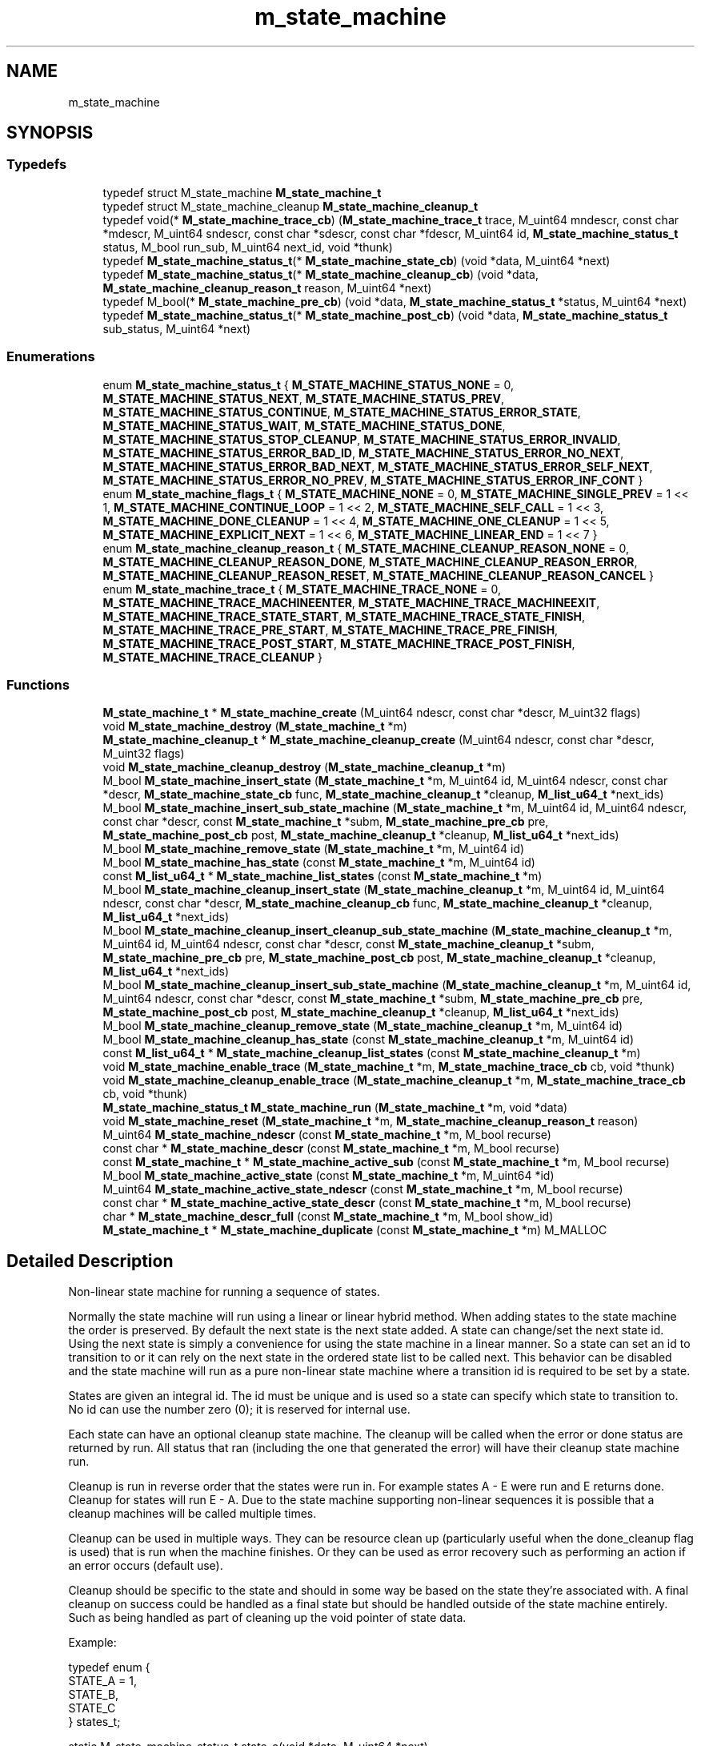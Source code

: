 .TH "m_state_machine" 3 "Tue Feb 20 2018" "Mstdlib-1.0.0" \" -*- nroff -*-
.ad l
.nh
.SH NAME
m_state_machine
.SH SYNOPSIS
.br
.PP
.SS "Typedefs"

.in +1c
.ti -1c
.RI "typedef struct M_state_machine \fBM_state_machine_t\fP"
.br
.ti -1c
.RI "typedef struct M_state_machine_cleanup \fBM_state_machine_cleanup_t\fP"
.br
.ti -1c
.RI "typedef void(* \fBM_state_machine_trace_cb\fP) (\fBM_state_machine_trace_t\fP trace, M_uint64 mndescr, const char *mdescr, M_uint64 sndescr, const char *sdescr, const char *fdescr, M_uint64 id, \fBM_state_machine_status_t\fP status, M_bool run_sub, M_uint64 next_id, void *thunk)"
.br
.ti -1c
.RI "typedef \fBM_state_machine_status_t\fP(* \fBM_state_machine_state_cb\fP) (void *data, M_uint64 *next)"
.br
.ti -1c
.RI "typedef \fBM_state_machine_status_t\fP(* \fBM_state_machine_cleanup_cb\fP) (void *data, \fBM_state_machine_cleanup_reason_t\fP reason, M_uint64 *next)"
.br
.ti -1c
.RI "typedef M_bool(* \fBM_state_machine_pre_cb\fP) (void *data, \fBM_state_machine_status_t\fP *status, M_uint64 *next)"
.br
.ti -1c
.RI "typedef \fBM_state_machine_status_t\fP(* \fBM_state_machine_post_cb\fP) (void *data, \fBM_state_machine_status_t\fP sub_status, M_uint64 *next)"
.br
.in -1c
.SS "Enumerations"

.in +1c
.ti -1c
.RI "enum \fBM_state_machine_status_t\fP { \fBM_STATE_MACHINE_STATUS_NONE\fP = 0, \fBM_STATE_MACHINE_STATUS_NEXT\fP, \fBM_STATE_MACHINE_STATUS_PREV\fP, \fBM_STATE_MACHINE_STATUS_CONTINUE\fP, \fBM_STATE_MACHINE_STATUS_ERROR_STATE\fP, \fBM_STATE_MACHINE_STATUS_WAIT\fP, \fBM_STATE_MACHINE_STATUS_DONE\fP, \fBM_STATE_MACHINE_STATUS_STOP_CLEANUP\fP, \fBM_STATE_MACHINE_STATUS_ERROR_INVALID\fP, \fBM_STATE_MACHINE_STATUS_ERROR_BAD_ID\fP, \fBM_STATE_MACHINE_STATUS_ERROR_NO_NEXT\fP, \fBM_STATE_MACHINE_STATUS_ERROR_BAD_NEXT\fP, \fBM_STATE_MACHINE_STATUS_ERROR_SELF_NEXT\fP, \fBM_STATE_MACHINE_STATUS_ERROR_NO_PREV\fP, \fBM_STATE_MACHINE_STATUS_ERROR_INF_CONT\fP }"
.br
.ti -1c
.RI "enum \fBM_state_machine_flags_t\fP { \fBM_STATE_MACHINE_NONE\fP = 0, \fBM_STATE_MACHINE_SINGLE_PREV\fP = 1 << 1, \fBM_STATE_MACHINE_CONTINUE_LOOP\fP = 1 << 2, \fBM_STATE_MACHINE_SELF_CALL\fP = 1 << 3, \fBM_STATE_MACHINE_DONE_CLEANUP\fP = 1 << 4, \fBM_STATE_MACHINE_ONE_CLEANUP\fP = 1 << 5, \fBM_STATE_MACHINE_EXPLICIT_NEXT\fP = 1 << 6, \fBM_STATE_MACHINE_LINEAR_END\fP = 1 << 7 }"
.br
.ti -1c
.RI "enum \fBM_state_machine_cleanup_reason_t\fP { \fBM_STATE_MACHINE_CLEANUP_REASON_NONE\fP = 0, \fBM_STATE_MACHINE_CLEANUP_REASON_DONE\fP, \fBM_STATE_MACHINE_CLEANUP_REASON_ERROR\fP, \fBM_STATE_MACHINE_CLEANUP_REASON_RESET\fP, \fBM_STATE_MACHINE_CLEANUP_REASON_CANCEL\fP }"
.br
.ti -1c
.RI "enum \fBM_state_machine_trace_t\fP { \fBM_STATE_MACHINE_TRACE_NONE\fP = 0, \fBM_STATE_MACHINE_TRACE_MACHINEENTER\fP, \fBM_STATE_MACHINE_TRACE_MACHINEEXIT\fP, \fBM_STATE_MACHINE_TRACE_STATE_START\fP, \fBM_STATE_MACHINE_TRACE_STATE_FINISH\fP, \fBM_STATE_MACHINE_TRACE_PRE_START\fP, \fBM_STATE_MACHINE_TRACE_PRE_FINISH\fP, \fBM_STATE_MACHINE_TRACE_POST_START\fP, \fBM_STATE_MACHINE_TRACE_POST_FINISH\fP, \fBM_STATE_MACHINE_TRACE_CLEANUP\fP }"
.br
.in -1c
.SS "Functions"

.in +1c
.ti -1c
.RI "\fBM_state_machine_t\fP * \fBM_state_machine_create\fP (M_uint64 ndescr, const char *descr, M_uint32 flags)"
.br
.ti -1c
.RI "void \fBM_state_machine_destroy\fP (\fBM_state_machine_t\fP *m)"
.br
.ti -1c
.RI "\fBM_state_machine_cleanup_t\fP * \fBM_state_machine_cleanup_create\fP (M_uint64 ndescr, const char *descr, M_uint32 flags)"
.br
.ti -1c
.RI "void \fBM_state_machine_cleanup_destroy\fP (\fBM_state_machine_cleanup_t\fP *m)"
.br
.ti -1c
.RI "M_bool \fBM_state_machine_insert_state\fP (\fBM_state_machine_t\fP *m, M_uint64 id, M_uint64 ndescr, const char *descr, \fBM_state_machine_state_cb\fP func, \fBM_state_machine_cleanup_t\fP *cleanup, \fBM_list_u64_t\fP *next_ids)"
.br
.ti -1c
.RI "M_bool \fBM_state_machine_insert_sub_state_machine\fP (\fBM_state_machine_t\fP *m, M_uint64 id, M_uint64 ndescr, const char *descr, const \fBM_state_machine_t\fP *subm, \fBM_state_machine_pre_cb\fP pre, \fBM_state_machine_post_cb\fP post, \fBM_state_machine_cleanup_t\fP *cleanup, \fBM_list_u64_t\fP *next_ids)"
.br
.ti -1c
.RI "M_bool \fBM_state_machine_remove_state\fP (\fBM_state_machine_t\fP *m, M_uint64 id)"
.br
.ti -1c
.RI "M_bool \fBM_state_machine_has_state\fP (const \fBM_state_machine_t\fP *m, M_uint64 id)"
.br
.ti -1c
.RI "const \fBM_list_u64_t\fP * \fBM_state_machine_list_states\fP (const \fBM_state_machine_t\fP *m)"
.br
.ti -1c
.RI "M_bool \fBM_state_machine_cleanup_insert_state\fP (\fBM_state_machine_cleanup_t\fP *m, M_uint64 id, M_uint64 ndescr, const char *descr, \fBM_state_machine_cleanup_cb\fP func, \fBM_state_machine_cleanup_t\fP *cleanup, \fBM_list_u64_t\fP *next_ids)"
.br
.ti -1c
.RI "M_bool \fBM_state_machine_cleanup_insert_cleanup_sub_state_machine\fP (\fBM_state_machine_cleanup_t\fP *m, M_uint64 id, M_uint64 ndescr, const char *descr, const \fBM_state_machine_cleanup_t\fP *subm, \fBM_state_machine_pre_cb\fP pre, \fBM_state_machine_post_cb\fP post, \fBM_state_machine_cleanup_t\fP *cleanup, \fBM_list_u64_t\fP *next_ids)"
.br
.ti -1c
.RI "M_bool \fBM_state_machine_cleanup_insert_sub_state_machine\fP (\fBM_state_machine_cleanup_t\fP *m, M_uint64 id, M_uint64 ndescr, const char *descr, const \fBM_state_machine_t\fP *subm, \fBM_state_machine_pre_cb\fP pre, \fBM_state_machine_post_cb\fP post, \fBM_state_machine_cleanup_t\fP *cleanup, \fBM_list_u64_t\fP *next_ids)"
.br
.ti -1c
.RI "M_bool \fBM_state_machine_cleanup_remove_state\fP (\fBM_state_machine_cleanup_t\fP *m, M_uint64 id)"
.br
.ti -1c
.RI "M_bool \fBM_state_machine_cleanup_has_state\fP (const \fBM_state_machine_cleanup_t\fP *m, M_uint64 id)"
.br
.ti -1c
.RI "const \fBM_list_u64_t\fP * \fBM_state_machine_cleanup_list_states\fP (const \fBM_state_machine_cleanup_t\fP *m)"
.br
.ti -1c
.RI "void \fBM_state_machine_enable_trace\fP (\fBM_state_machine_t\fP *m, \fBM_state_machine_trace_cb\fP cb, void *thunk)"
.br
.ti -1c
.RI "void \fBM_state_machine_cleanup_enable_trace\fP (\fBM_state_machine_cleanup_t\fP *m, \fBM_state_machine_trace_cb\fP cb, void *thunk)"
.br
.ti -1c
.RI "\fBM_state_machine_status_t\fP \fBM_state_machine_run\fP (\fBM_state_machine_t\fP *m, void *data)"
.br
.ti -1c
.RI "void \fBM_state_machine_reset\fP (\fBM_state_machine_t\fP *m, \fBM_state_machine_cleanup_reason_t\fP reason)"
.br
.ti -1c
.RI "M_uint64 \fBM_state_machine_ndescr\fP (const \fBM_state_machine_t\fP *m, M_bool recurse)"
.br
.ti -1c
.RI "const char * \fBM_state_machine_descr\fP (const \fBM_state_machine_t\fP *m, M_bool recurse)"
.br
.ti -1c
.RI "const \fBM_state_machine_t\fP * \fBM_state_machine_active_sub\fP (const \fBM_state_machine_t\fP *m, M_bool recurse)"
.br
.ti -1c
.RI "M_bool \fBM_state_machine_active_state\fP (const \fBM_state_machine_t\fP *m, M_uint64 *id)"
.br
.ti -1c
.RI "M_uint64 \fBM_state_machine_active_state_ndescr\fP (const \fBM_state_machine_t\fP *m, M_bool recurse)"
.br
.ti -1c
.RI "const char * \fBM_state_machine_active_state_descr\fP (const \fBM_state_machine_t\fP *m, M_bool recurse)"
.br
.ti -1c
.RI "char * \fBM_state_machine_descr_full\fP (const \fBM_state_machine_t\fP *m, M_bool show_id)"
.br
.ti -1c
.RI "\fBM_state_machine_t\fP * \fBM_state_machine_duplicate\fP (const \fBM_state_machine_t\fP *m) M_MALLOC"
.br
.in -1c
.SH "Detailed Description"
.PP 
Non-linear state machine for running a sequence of states\&.
.PP
Normally the state machine will run using a linear or linear hybrid method\&. When adding states to the state machine the order is preserved\&. By default the next state is the next state added\&. A state can change/set the next state id\&. Using the next state is simply a convenience for using the state machine in a linear manner\&. So a state can set an id to transition to or it can rely on the next state in the ordered state list to be called next\&. This behavior can be disabled and the state machine will run as a pure non-linear state machine where a transition id is required to be set by a state\&.
.PP
States are given an integral id\&. The id must be unique and is used so a state can specify which state to transition to\&. No id can use the number zero (0); it is reserved for internal use\&.
.PP
Each state can have an optional cleanup state machine\&. The cleanup will be called when the error or done status are returned by run\&. All status that ran (including the one that generated the error) will have their cleanup state machine run\&.
.PP
Cleanup is run in reverse order that the states were run in\&. For example states A - E were run and E returns done\&. Cleanup for states will run E - A\&. Due to the state machine supporting non-linear sequences it is possible that a cleanup machines will be called multiple times\&.
.PP
Cleanup can be used in multiple ways\&. They can be resource clean up (particularly useful when the done_cleanup flag is used) that is run when the machine finishes\&. Or they can be used as error recovery such as performing an action if an error occurs (default use)\&.
.PP
Cleanup should be specific to the state and should in some way be based on the state they're associated with\&. A final cleanup on success could be handled as a final state but should be handled outside of the state machine entirely\&. Such as being handled as part of cleaning up the void pointer of state data\&.
.PP
Example:
.PP
.PP
.nf
typedef enum {
    STATE_A = 1,
    STATE_B,
    STATE_C
} states_t;

static M_state_machine_status_t state_a(void *data, M_uint64 *next)
{
    (void)data;
    *next = STATE_C;
    return M_STATE_MACHINE_STATUS_NEXT;
}

static M_state_machine_status_t state_b(void *data, M_uint64 *next)
{
    (void)data;
    (void)next;
    return M_STATE_MACHINE_STATUS_DONE;
}

static M_state_machine_status_t state_c(void *data, M_uint64 *next)
{
    (void)data;
    *next = STATE_B;
    return M_STATE_MACHINE_STATUS_NEXT;
}

int main(int argc, char **argv)
{
    M_state_machine_t        *sm;
    M_state_machine_status_t  status;

    sm = M_state_machine_create(0, NULL, M_STATE_MACHINE_NONE);

    M_state_machine_insert_state(sm, STATE_A, 0, NULL, state_a, NULL, NULL);
    M_state_machine_insert_state(sm, STATE_B, 0, NULL, state_b, NULL, NULL);
    M_state_machine_insert_state(sm, STATE_C, 0, NULL, state_c, NULL, NULL);

    do {
        status = M_state_machine_run(sm, NULL);
    } while (status == M_STATE_MACHINE_STATUS_WAIT);

    if (status != M_STATE_MACHINE_STATUS_DONE) {
        M_printf("state machine failure\n");
    } else {
        M_printf("state machine success\n");
    }

    M_state_machine_destroy(sm);
    return 0;
} 
.fi
.PP
 
.SH "Typedef Documentation"
.PP 
.SS "typedef struct M_state_machine \fBM_state_machine_t\fP"

.SS "typedef struct M_state_machine_cleanup \fBM_state_machine_cleanup_t\fP"

.SS "typedef void(* M_state_machine_trace_cb) (\fBM_state_machine_trace_t\fP trace, M_uint64 mndescr, const char *mdescr, M_uint64 sndescr, const char *sdescr, const char *fdescr, M_uint64 id, \fBM_state_machine_status_t\fP status, M_bool run_sub, M_uint64 next_id, void *thunk)"
Trace callback\&.
.PP
\fBParameters:\fP
.RS 4
\fItrace\fP Type of action traced\&. 
.br
\fImndescr\fP Numeric state machine description code\&. 
.br
\fImdescr\fP State machine description\&. 
.br
\fIsndescr\fP Numeric state description code\&. 
.br
\fIsdescr\fP State description\&. 
.br
\fIfdescr\fP Full description of the entire machine flow\&. 
.br
\fIid\fP Id of state\&. 
.br
\fIstatus\fP Return status\&. 
.br
\fIrun_sub\fP Will the sub state machine be run\&. 
.br
\fInext_id\fP The next id the machine will move to\&. 
.br
\fIthunk\fP Thunk passed in when enabling the trace\&. 
.RE
.PP

.SS "typedef \fBM_state_machine_status_t\fP(* M_state_machine_state_cb) (void *data, M_uint64 *next)"
State callback\&.
.PP
This is what the state machine calls when entering a given state\&.
.PP
\fBParameters:\fP
.RS 4
\fIdata\fP An opaque data type storing data that should be passed to the cb\&. 
.br
\fInext\fP The next id the state machine should transition to\&. When operating in linear or a hybrid manner this will be set to the next linear state\&. Changing this will change what state is next\&.
.RE
.PP
\fBReturns:\fP
.RS 4
The status\&. 
.RE
.PP

.SS "typedef \fBM_state_machine_status_t\fP(* M_state_machine_cleanup_cb) (void *data, \fBM_state_machine_cleanup_reason_t\fP reason, M_uint64 *next)"
Cleanup state callback\&.
.PP
This is what a cleanup state machine calls when entering a given cleanup state\&.
.PP
\fBParameters:\fP
.RS 4
\fIdata\fP An opaque data type storing data that should be passed to the cb\&. 
.br
\fIreason\fP The reason cleanup is being run\&. 
.br
\fInext\fP The next id the state machine should transition to\&. When operating in linear or a hybrid manner this will be set to the next linear state\&. Changing this will change what state is next\&.
.RE
.PP
\fBReturns:\fP
.RS 4
The status\&. 
.RE
.PP

.SS "typedef M_bool(* M_state_machine_pre_cb) (void *data, \fBM_state_machine_status_t\fP *status, M_uint64 *next)"
Sub state machine pre (initialization) callback\&.
.PP
This will be called before starting a sub state machine\&.
.PP
\fBParameters:\fP
.RS 4
\fIdata\fP An opaque data type storing data that should be passed to the cb\&. 
.br
\fIstatus\fP Used when not running the sub state machine\&. This is the status of the state\&. Defaults to M_STATE_MACHINE_STATUS_NEXT if not specified\&. 
.br
\fInext\fP Used when not running the sub state machine\&. If set the next id the state machine should transition to\&. When operating in linear or a hybrid manner this will be set to the next linear state\&. Changing this will change what state is next\&.
.RE
.PP
\fBReturns:\fP
.RS 4
M_TRUE if the sub state machine should run\&. M_FALSE if the sub state machine should not run\&. 
.RE
.PP

.SS "typedef \fBM_state_machine_status_t\fP(* M_state_machine_post_cb) (void *data, \fBM_state_machine_status_t\fP sub_status, M_uint64 *next)"
Sub state machine post (de-initialization) callback\&.
.PP
The sub_status argument is the status returned by the sub state machine\&. Possible status:
.PP
.IP "\(bu" 2
M_STATE_MACHINE_STATUS_DONE
.IP "\(bu" 2
M_STATE_MACHINE_STATUS_ERROR_*
.PP
.PP
The sub_status will next be M_STATE_MACHINE_STATUS_NEXT or similar\&. Thus, the sub_status should not be blindly returned from the post function as it will stop processing the parent state machine\&. If processing needs to continue the sub_status should be checked and M_STATE_MACHINE_STATUS_NEXT or similar should be returned\&. M_STATE_MACHINE_STATUS_DONE is the only successful sub_status that can be set, so patterns that check against M_STATE_MACHINE_STATUS_DONE should be used\&. For example:
.PP
.PP
.nf
if (sub_status == M_STATE_MACHINE_STATUS_DONE) {
    // Success and continue\&.
    return M_STATE_MACHINE_STATUS_NEXT;
}
\&.\&.\&.
.fi
.PP
.PP
.PP
.nf
if (sub_status != M_STATE_MACHINE_STATUS_DONE) {
    // Error of some kind\&. Propagate it up\&.
    return sub_status;
}
\&.\&.\&.
.fi
.PP
.PP
.PP
.nf
if (stop_condition) {
   // Some kind of external stop condition was encountered\&.
   // Return the sub_status because it will stop processing
   // and we should maintain status from the sub state machine\&.
   return sub_status; // Status is error or done\&.
}
\&.\&.\&.
.fi
.PP
.PP
\fBParameters:\fP
.RS 4
\fIdata\fP An opaque data type storing data that should be passed to the cb\&. 
.br
\fIsub_status\fP The status of the last state in the sub state machine\&. 
.br
\fInext\fP The next id the state machine should transition to\&. When operating in linear or a hybrid manner this will be set to the next linear state\&. Changing this will change what state is next\&.
.RE
.PP
\fBReturns:\fP
.RS 4
The status\&. 
.RE
.PP

.SH "Enumeration Type Documentation"
.PP 
.SS "enum \fBM_state_machine_status_t\fP"
Status of the state machine while running though states\&. 
.PP
\fBEnumerator\fP
.in +1c
.TP
\fB\fIM_STATE_MACHINE_STATUS_NONE \fP\fP
Invalid status\&. 
.TP
\fB\fIM_STATE_MACHINE_STATUS_NEXT \fP\fP
Success continue to the next state\&. The state was run and should be recored as well as cleanup added to the cleanup list\&. 
.TP
\fB\fIM_STATE_MACHINE_STATUS_PREV \fP\fP
A recoverable error occurred\&. Go to the last successful (non-continue) state\&.
.PP
This should be treated as a special case and is primarily a convenience when using the state machine in a linear manner\&. It should not be used in stead of specifying an id and calling next if it is possible to do so\&.
.PP
This does not back out states\&. State cleanups will not be called when skipping back over states\&. Also, the list of cleanups will not be modified to remove cleanups for states that have been called\&. Further, This can result in a state having it's cleanup registered multiple times as a result of multiple successful calls\&. 
.TP
\fB\fIM_STATE_MACHINE_STATUS_CONTINUE \fP\fP
Success continue to the next state\&. The state was skipped and should be treated as such\&. The cleanup for this state will not be added to the cleanup list\&.
.PP
This should not be treated as next without cleanup\&. It is for signifying that the state was skipped\&. If you need next without cleanup the state should be registered without a cleanup state machine\&. Even if that means having two ids for the same state function one with and one without a cleanup registered\&. 
.TP
\fB\fIM_STATE_MACHINE_STATUS_ERROR_STATE \fP\fP
An unrecoverable error occurred within a state\&. Exit and clean up\&. The state is responsible for error reporting though the void data pointer passed to the state function\&. 
.TP
\fB\fIM_STATE_MACHINE_STATUS_WAIT \fP\fP
The state is processing in a non-blocking fashion\&. More calls to run are required to continue the operation\&. 
.TP
\fB\fIM_STATE_MACHINE_STATUS_DONE \fP\fP
The sequence completed successfully\&. 
.TP
\fB\fIM_STATE_MACHINE_STATUS_STOP_CLEANUP \fP\fP
.TP
\fB\fIM_STATE_MACHINE_STATUS_ERROR_INVALID \fP\fP
The state machine was called with an invalid parameter\&. 
.TP
\fB\fIM_STATE_MACHINE_STATUS_ERROR_BAD_ID \fP\fP
Invalid transition specified\&. Id not found\&. Most likely the state specified an id to transition to that doesn't exist\&. 
.TP
\fB\fIM_STATE_MACHINE_STATUS_ERROR_NO_NEXT \fP\fP
Invalid transition specified\&. An next id was not specified\&. This can happen when running in a linear manner and the last state in the sequence does not return done\&. There are no states after the last state so we cannot continue with the sequence\&. 
.TP
\fB\fIM_STATE_MACHINE_STATUS_ERROR_BAD_NEXT \fP\fP
Invalid transition specified\&. The specified next id is not valid (not listed in the states list of next ids) for the state\&. 
.TP
\fB\fIM_STATE_MACHINE_STATUS_ERROR_SELF_NEXT \fP\fP
Invalid transition specified\&. The specified next id is the current id\&. Use the continue_loop flag to disable this check\&. 
.TP
\fB\fIM_STATE_MACHINE_STATUS_ERROR_NO_PREV \fP\fP
Invalid transition specified\&. There are no previous states to transition to\&. 
.TP
\fB\fIM_STATE_MACHINE_STATUS_ERROR_INF_CONT \fP\fP
A possible infinite continuation loop has been encountered\&. 
.SS "enum \fBM_state_machine_flags_t\fP"
Options to control the behavior of the state machine\&. 
.PP
\fBEnumerator\fP
.in +1c
.TP
\fB\fIM_STATE_MACHINE_NONE \fP\fP
Normal operation\&. 
.TP
\fB\fIM_STATE_MACHINE_SINGLE_PREV \fP\fP
Do not allow multiple states to return STATUS_PREV in a row\&. Only one PREV return is allowed between NEXT calls\&. 
.TP
\fB\fIM_STATE_MACHINE_CONTINUE_LOOP \fP\fP
Normally continuations are tracked for the continuation cycle and any continuation that is repeated is treated as an internal error in order to detect and prevent accidental infinite loops\&.
.PP
This option disables this check and allows continuations to call continuations that have been called previously\&. 
.TP
\fB\fIM_STATE_MACHINE_SELF_CALL \fP\fP
Normally states cannot all themselves\&. This flag also allows states to call themselves\&. 
.TP
\fB\fIM_STATE_MACHINE_DONE_CLEANUP \fP\fP
State cleanups should be called on done\&. 
.TP
\fB\fIM_STATE_MACHINE_ONE_CLEANUP \fP\fP
State cleanup should be called once no matter how many times the state was called\&. 
.TP
\fB\fIM_STATE_MACHINE_EXPLICIT_NEXT \fP\fP
Normally the state machine defaults to using the next state in the order states were added if a state isn't explicits specified by the current state\&. This requires that a state specify the next (transition) state\&.
.PP
This will force the state machine to function purely as a non-linear state machine\&. The linear / linear hybrid functionality will be disabled\&. This option cannot be used in conjunction with linear_end\&. The linear_end flag will be ignored if this flag is set\&. 
.TP
\fB\fIM_STATE_MACHINE_LINEAR_END \fP\fP
Normally a state machine is done when the done status is returned by a state\&. This allows the state machine to be considered done if a state does not specify a transition, it returns next or continue and the current state is the last state in the ordered state list\&. 
.SS "enum \fBM_state_machine_cleanup_reason_t\fP"
Status of the state machine which caused the cleanup routines to trigger\&. 
.PP
\fBEnumerator\fP
.in +1c
.TP
\fB\fIM_STATE_MACHINE_CLEANUP_REASON_NONE \fP\fP
Cleanup should not be run\&. When calling reset this will not run cleanup\&. 
.TP
\fB\fIM_STATE_MACHINE_CLEANUP_REASON_DONE \fP\fP
State machine finished successfully\&. 
.TP
\fB\fIM_STATE_MACHINE_CLEANUP_REASON_ERROR \fP\fP
State machine stopped due to error\&. 
.TP
\fB\fIM_STATE_MACHINE_CLEANUP_REASON_RESET \fP\fP
State machine should be reset so it can run again\&. This is a reason why cleanup is being run\&. 
.TP
\fB\fIM_STATE_MACHINE_CLEANUP_REASON_CANCEL \fP\fP
State machine was canceled\&. This will reset the machine so it can run again but should be considered that it will not be run again\&. Use reset for restarting instead\&. 
.SS "enum \fBM_state_machine_trace_t\fP"
Tracing information\&. 
.PP
\fBEnumerator\fP
.in +1c
.TP
\fB\fIM_STATE_MACHINE_TRACE_NONE \fP\fP
Invalid\&. 
.TP
\fB\fIM_STATE_MACHINE_TRACE_MACHINEENTER \fP\fP
About to enter a given state machine (could be sub) Will provide the following information: mndescr mdescr fdescr 
.TP
\fB\fIM_STATE_MACHINE_TRACE_MACHINEEXIT \fP\fP
Machine exited\&. Will provide the following information: mndescr mdescr fdescr status 
.TP
\fB\fIM_STATE_MACHINE_TRACE_STATE_START \fP\fP
State is about to run\&. Will provide the following information: mndescr mdescr sndescr sdescr fdescr id 
.TP
\fB\fIM_STATE_MACHINE_TRACE_STATE_FINISH \fP\fP
State finished running\&. Will provide the following information: mndescr mdescr sndescr sdescr fdescr id next_id status 
.TP
\fB\fIM_STATE_MACHINE_TRACE_PRE_START \fP\fP
Pre function will run before entering a sub machine\&. Will provide the following information: mndescr mdescr sndescr sdescr fdescr id 
.TP
\fB\fIM_STATE_MACHINE_TRACE_PRE_FINISH \fP\fP
Pre functoin finished running\&. Will provide the following information: mndescr mdescr sndescr sdescr fdescr id run_sub status 
.TP
\fB\fIM_STATE_MACHINE_TRACE_POST_START \fP\fP
Sub machine finished but before post function runs\&. Will provide the following information: mndescr mdescr sndescr sdescr fdescr id 
.TP
\fB\fIM_STATE_MACHINE_TRACE_POST_FINISH \fP\fP
Sub machine finished running but after post function ran\&. Will provide the following information: mndescr mdescr sndescr sdescr fdescr id status 
.TP
\fB\fIM_STATE_MACHINE_TRACE_CLEANUP \fP\fP
Cleanup function ran\&. Will provide the following information: mndescr mdescr sndescr sdescr 
.SH "Function Documentation"
.PP 
.SS "\fBM_state_machine_t\fP* M_state_machine_create (M_uint64 ndescr, const char * descr, M_uint32 flags)"
Create a new state machine\&.
.PP
\fBParameters:\fP
.RS 4
\fIndescr\fP A numeric description of the state machine\&. Can be 0\&. 
.br
\fIdescr\fP A textual description of the state machine\&. Can be NULL\&. 
.br
\fIflags\fP M_state_machine_flags_t flags to control the behavior of the state machine\&.
.RE
.PP
\fBReturns:\fP
.RS 4
The state machine\&. 
.RE
.PP

.SS "void M_state_machine_destroy (\fBM_state_machine_t\fP * m)"
Destroy a state machine\&.
.PP
This does not call the cleanup state machines associated with each state\&. State cleanups are only called when the state machine finishes running\&.
.PP
\fBParameters:\fP
.RS 4
\fIm\fP The state machine\&. 
.RE
.PP

.SS "\fBM_state_machine_cleanup_t\fP* M_state_machine_cleanup_create (M_uint64 ndescr, const char * descr, M_uint32 flags)"
Create a new cleanup state machine\&.
.PP
A cleanup state machine is very similar to a regular state machine and is only called when associated with a regular state machine state's cleanup parameter\&. This cannot be run directly but supports all options a regular state machine supports for execution\&.
.PP
When run error returns from a cleanup state machine will not be propagated back to the caller\&. To handle errors it is possible to have a cleanup state machine's state to have an associated cleanup state machine\&.
.PP
\fBParameters:\fP
.RS 4
\fIndescr\fP A numeric description of the cleanup state machine\&. Can be 0\&. 
.br
\fIdescr\fP A textual description of the cleanup state machine\&. Can be NULL\&. 
.br
\fIflags\fP M_state_machine_flags_t flags to control the behavior of the cleanup state machine\&.
.RE
.PP
\fBReturns:\fP
.RS 4
The cleanup state machine\&. 
.RE
.PP

.SS "void M_state_machine_cleanup_destroy (\fBM_state_machine_cleanup_t\fP * m)"
Destroy a cleanup state machine\&.
.PP
\fBParameters:\fP
.RS 4
\fIm\fP The cleanup state machine\&. 
.RE
.PP

.SS "M_bool M_state_machine_insert_state (\fBM_state_machine_t\fP * m, M_uint64 id, M_uint64 ndescr, const char * descr, \fBM_state_machine_state_cb\fP func, \fBM_state_machine_cleanup_t\fP * cleanup, \fBM_list_u64_t\fP * next_ids)"
Add a state to the state machine\&.
.PP
\fBParameters:\fP
.RS 4
\fIm\fP The state machine\&. 
.br
\fIid\fP The id associated with this state\&. Must be unique\&. 
.br
\fIndescr\fP A numeric description of the state\&. Can be 0\&. 
.br
\fIdescr\fP A textual description of the state\&. Can be NULL\&. 
.br
\fIfunc\fP The state function to call\&. Cannot be NULL\&. 
.br
\fIcleanup\fP The cleanup state machine to call\&. Can be NULL if no cleanup is necessary for this state\&. 
.br
\fInext_ids\fP A list of valid transitions for this state\&. Can be NULL to denote all states are valid transitions\&. If not NULL the state machine takes ownership of next_ids\&.
.RE
.PP
\fBReturns:\fP
.RS 4
M_TRUE if the state was added\&. Otherwise M_FALSE\&. 
.RE
.PP

.SS "M_bool M_state_machine_insert_sub_state_machine (\fBM_state_machine_t\fP * m, M_uint64 id, M_uint64 ndescr, const char * descr, const \fBM_state_machine_t\fP * subm, \fBM_state_machine_pre_cb\fP pre, \fBM_state_machine_post_cb\fP post, \fBM_state_machine_cleanup_t\fP * cleanup, \fBM_list_u64_t\fP * next_ids)"
Add a state machine as a state to the state machine\&.
.PP
The state machine will duplicate the sub state machine and keep a copy\&.
.PP
The sub state machine will run though all states in the sub state machine\&. The state machine will return M_STATE_MACHINE_STATUS_WAIT from the sub state machine and resume the sub state machine when started again\&.
.PP
The sub state machine's final status will be passed to the post function if one is given\&. If a post function is not set, a status of M_STATE_MACHINE_STATUS_DONE will be returned as M_STATE_MACHINE_STATUS_NEXT\&. This is to prevent a M_STATE_MACHINE_STATUS_DONE from the sub state machine from accidentally stopping the calling state machine\&. If M_STATE_MACHINE_STATUS_DONE is needed as the result of the sub state machine's run then a post function is necessary\&.
.PP
\fBParameters:\fP
.RS 4
\fIm\fP The state machine\&. 
.br
\fIid\fP The id associated with this state\&. Must be unique\&. 
.br
\fIndescr\fP A numeric description of the state\&. Can be 0\&. 
.br
\fIdescr\fP A textual description of the state\&. Can be NULL\&. 
.br
\fIsubm\fP The state machine that should be called from this one\&. Cannot be NULL\&. 
.br
\fIpre\fP A function to call before the sub state machine is started\&. Can be NULL\&. 
.br
\fIpost\fP A function to call after the sub state machine is finished\&. Can be NULL\&. 
.br
\fIcleanup\fP The cleanup state machine to call\&. Can be NULL if no cleanup is necessary for this state\&. 
.br
\fInext_ids\fP A list of valid transitions for this state\&. Can be NULL to denote all states are valid transitions\&. If not NULL the state machine takes ownership of next_ids\&.
.RE
.PP
\fBReturns:\fP
.RS 4
M_TRUE if the sub state machine was added\&. Otherwise M_FALSE\&. 
.RE
.PP

.SS "M_bool M_state_machine_remove_state (\fBM_state_machine_t\fP * m, M_uint64 id)"
Remove a state from the state machine\&.
.PP
\fBParameters:\fP
.RS 4
\fIm\fP The state machine\&. 
.br
\fIid\fP The id of the state\&.
.RE
.PP
\fBReturns:\fP
.RS 4
M_TRUE if the state was found and removed\&. Otherwise M_FALSE\&. 
.RE
.PP

.SS "M_bool M_state_machine_has_state (const \fBM_state_machine_t\fP * m, M_uint64 id)"
Does the state machine contain the given state id\&.
.PP
\fBParameters:\fP
.RS 4
\fIm\fP The state machine\&. 
.br
\fIid\fP The id of the state\&.
.RE
.PP
\fBReturns:\fP
.RS 4
M_TRUE if the state machine has the state id\&. Otherwise M_FALSE\&. 
.RE
.PP

.SS "const \fBM_list_u64_t\fP* M_state_machine_list_states (const \fBM_state_machine_t\fP * m)"
List all state ids the state machine holds\&.
.PP
\fBParameters:\fP
.RS 4
\fIm\fP The state machine\&.
.RE
.PP
\fBReturns:\fP
.RS 4
a List of state ids or NULL if the state machine as no states\&. 
.RE
.PP

.SS "M_bool M_state_machine_cleanup_insert_state (\fBM_state_machine_cleanup_t\fP * m, M_uint64 id, M_uint64 ndescr, const char * descr, \fBM_state_machine_cleanup_cb\fP func, \fBM_state_machine_cleanup_t\fP * cleanup, \fBM_list_u64_t\fP * next_ids)"
Add a cleanup state to a cleanup state machine\&.
.PP
\fBParameters:\fP
.RS 4
\fIm\fP The cleanup state machine\&. 
.br
\fIid\fP The id associated with this state\&. Must be unique\&. 
.br
\fIndescr\fP A numeric description of the state\&. Can be 0\&. 
.br
\fIdescr\fP A textual description of the state\&. Can be NULL\&. 
.br
\fIfunc\fP The state cleanup function to call\&. Cannot be NULL\&. 
.br
\fIcleanup\fP The cleanup state machine to call\&. Can be NULL if no cleanup is necessary for this state\&. 
.br
\fInext_ids\fP A list of valid transitions for this state\&. Can be NULL to denote all states are valid transitions\&. If not NULL the state machine takes ownership of next_ids\&.
.RE
.PP
\fBReturns:\fP
.RS 4
M_TRUE if the state was added\&. Otherwise M_FALSE\&. 
.RE
.PP

.SS "M_bool M_state_machine_cleanup_insert_cleanup_sub_state_machine (\fBM_state_machine_cleanup_t\fP * m, M_uint64 id, M_uint64 ndescr, const char * descr, const \fBM_state_machine_cleanup_t\fP * subm, \fBM_state_machine_pre_cb\fP pre, \fBM_state_machine_post_cb\fP post, \fBM_state_machine_cleanup_t\fP * cleanup, \fBM_list_u64_t\fP * next_ids)"
Add a cleanup state machine as a state to the cleanup state machine\&.
.PP
The state machine will duplicate the sub state machine and keep a copy\&.
.PP
The sub state machine will run though all states in the sub state machine\&. The state machine will return M_STATE_MACHINE_STATUS_WAIT from the sub state machine and resume the sub state machine when started again\&.
.PP
The sub state machine's final status will be passed to the post function if one is given\&. If a post function is not set, a status of M_STATE_MACHINE_STATUS_DONE will be returned as M_STATE_MACHINE_STATUS_NEXT\&. This is to prevent a M_STATE_MACHINE_STATUS_DONE from the sub state machine from accidentally stopping the calling state machine\&. If M_STATE_MACHINE_STATUS_DONE is needed as the result of the sub state machine's run then a post function is necessary\&.
.PP
\fBParameters:\fP
.RS 4
\fIm\fP The cleanup state machine\&. 
.br
\fIid\fP The id associated with this state\&. Must be unique\&. 
.br
\fIndescr\fP A numeric description of the state\&. Can be 0\&. 
.br
\fIdescr\fP A textual description of the state\&. Can be NULL\&. 
.br
\fIsubm\fP The cleanup state machine that should be called from this one\&. Cannot be NULL\&. 
.br
\fIpre\fP A function to call before the sub state machine is started\&. Can be NULL\&. 
.br
\fIpost\fP A function to call after the sub state machine is finished\&. Can be NULL\&. 
.br
\fIcleanup\fP The cleanup state machine to call\&. Can be NULL if no cleanup is necessary for this state\&. 
.br
\fInext_ids\fP A list of valid transitions for this state\&. Can be NULL to denote all states are valid transitions\&. If not NULL the state machine takes ownership of next_ids\&.
.RE
.PP
\fBReturns:\fP
.RS 4
M_TRUE if the sub state machine was added\&. Otherwise M_FALSE\&. 
.RE
.PP

.SS "M_bool M_state_machine_cleanup_insert_sub_state_machine (\fBM_state_machine_cleanup_t\fP * m, M_uint64 id, M_uint64 ndescr, const char * descr, const \fBM_state_machine_t\fP * subm, \fBM_state_machine_pre_cb\fP pre, \fBM_state_machine_post_cb\fP post, \fBM_state_machine_cleanup_t\fP * cleanup, \fBM_list_u64_t\fP * next_ids)"
Add a state machine as a state to the cleanup state machine\&.
.PP
The state machine will duplicate the sub state machine and keep a copy\&.
.PP
The sub state machine will run though all states in the sub state machine\&. The state machine will return M_STATE_MACHINE_STATUS_WAIT from the sub state machine and resume the sub state machine when started again\&.
.PP
The sub state machine's final status will be passed to the post function if one is given\&. If a post function is not set, a status of M_STATE_MACHINE_STATUS_DONE will be returned as M_STATE_MACHINE_STATUS_NEXT\&. This is to prevent a M_STATE_MACHINE_STATUS_DONE from the sub state machine from accidentally stopping the calling state machine\&. If M_STATE_MACHINE_STATUS_DONE is needed as the result of the sub state machine's run then a post function is necessary\&.
.PP
\fBParameters:\fP
.RS 4
\fIm\fP The cleanup state machine\&. 
.br
\fIid\fP The id associated with this state\&. Must be unique\&. 
.br
\fIndescr\fP A numeric description of the state\&. Can be NULL\&. 
.br
\fIdescr\fP A textual description of the state\&. Can be NULL\&. 
.br
\fIsubm\fP The state machine that should be called from this one\&. Cannot be NULL\&. 
.br
\fIpre\fP A function to call before the sub state machine is started\&. Can be NULL\&. 
.br
\fIpost\fP A function to call after the sub state machine is finished\&. Can be NULL\&. 
.br
\fIcleanup\fP The cleanup state machine to call\&. Can be NULL if no cleanup is necessary for this state\&. 
.br
\fInext_ids\fP A list of valid transitions for this state\&. Can be NULL to denote all states are valid transitions\&. If not NULL the state machine takes ownership of next_ids\&.
.RE
.PP
\fBReturns:\fP
.RS 4
M_TRUE if the sub state machine was added\&. Otherwise M_FALSE\&. 
.RE
.PP

.SS "M_bool M_state_machine_cleanup_remove_state (\fBM_state_machine_cleanup_t\fP * m, M_uint64 id)"
Remove a state from the cleanup state machine\&.
.PP
\fBParameters:\fP
.RS 4
\fIm\fP The state machine\&. 
.br
\fIid\fP The id of the state\&.
.RE
.PP
\fBReturns:\fP
.RS 4
M_TRUE if the state was found and removed\&. Otherwise M_FALSE\&. 
.RE
.PP

.SS "M_bool M_state_machine_cleanup_has_state (const \fBM_state_machine_cleanup_t\fP * m, M_uint64 id)"
Does the cleanup state machine contain the given state id\&.
.PP
\fBParameters:\fP
.RS 4
\fIm\fP The cleanup state machine\&. 
.br
\fIid\fP The id of the state\&.
.RE
.PP
\fBReturns:\fP
.RS 4
M_TRUE if the state machine has the state id\&. Otherwise M_FALSE\&. 
.RE
.PP

.SS "const \fBM_list_u64_t\fP* M_state_machine_cleanup_list_states (const \fBM_state_machine_cleanup_t\fP * m)"
List all state ids the cleanup state machine holds\&.
.PP
\fBParameters:\fP
.RS 4
\fIm\fP The cleanup state machine\&.
.RE
.PP
\fBReturns:\fP
.RS 4
a List of state ids or NULL if the state machine as no states\&. 
.RE
.PP

.SS "void M_state_machine_enable_trace (\fBM_state_machine_t\fP * m, \fBM_state_machine_trace_cb\fP cb, void * thunk)"
Enabling tracing of state machine flow\&.
.PP
\fBParameters:\fP
.RS 4
\fIm\fP The state machine\&. 
.br
\fIcb\fP Trace callback\&. 
.br
\fIthunk\fP Thunk to be passed to callback\&. 
.RE
.PP

.SS "void M_state_machine_cleanup_enable_trace (\fBM_state_machine_cleanup_t\fP * m, \fBM_state_machine_trace_cb\fP cb, void * thunk)"
Enabling tracing of cleanup state machine flow\&.
.PP
\fBParameters:\fP
.RS 4
\fIm\fP The cleanup state machine\&. 
.br
\fIcb\fP Trace callback\&. 
.br
\fIthunk\fP Thunk to be passed to callback\&. 
.RE
.PP

.SS "\fBM_state_machine_status_t\fP M_state_machine_run (\fBM_state_machine_t\fP * m, void * data)"
Run the state machine\&.
.PP
This may need to be called multiple times\&. A state can run non-blocking (poll based) where the state can return a wait state\&. The wait state means it finished processing but has more to do\&.
.PP
On error the cleanup state machine for the state will be called\&. When returning from a sub state machine which had clean up run the post function which can override and ignore an error can stop the cleanup process\&. Thus cleanup can be stopped and the state machine can recover from the error that started the process\&.
.PP
\fBParameters:\fP
.RS 4
\fIm\fP The state machine to run\&. 
.br
\fIdata\fP State specific data that can be used and or manipulated by each state\&.
.RE
.PP
\fBReturns:\fP
.RS 4
Result\&. The done and wait returns are the only successful results (wait requiring additional calls)\&. All other results are error conditions\&. 
.RE
.PP

.SS "void M_state_machine_reset (\fBM_state_machine_t\fP * m, \fBM_state_machine_cleanup_reason_t\fP reason)"
Rest a running state machine\&.
.PP
A condition outside of the state machine could determine it needs to restart while it was in a running state\&. Not specifically running but in the middle of a run; having returned from a wait state for example\&. This will reset the state machine's internal process state so that it can be started from the beginning again\&.
.PP
This will not run cleanup immediately if requested but instead sets the state machine to start cleanup on next run\&. The sub state machine post function will not allow overriding the cleanup result and prevents the state machine from stopping cleanup\&. M_state_machine_run \fIMUST\fP be called\&. Also, remember that cleanup state machines can call wait so it may be necessary to run multiple times\&.
.PP
\fBParameters:\fP
.RS 4
\fIm\fP The state machine\&. 
.br
\fIreason\fP Whether state cleanups should run\&. Cleanup callbacks told cleanup is due to the reason code\&. Use M_STATE_MACHINE_CLEANUP_NONE to prevent cleanup\&. 
.RE
.PP

.SS "M_uint64 M_state_machine_ndescr (const \fBM_state_machine_t\fP * m, M_bool recurse)"
Get the numeric description of the state machine
.PP
\fBParameters:\fP
.RS 4
\fIm\fP The state machine\&. 
.br
\fIrecurse\fP Recurs into each running sub state machine and return the description for the one running\&.
.RE
.PP
\fBReturns:\fP
.RS 4
The ndescr specified creating the state machine\&. 
.RE
.PP

.SS "const char* M_state_machine_descr (const \fBM_state_machine_t\fP * m, M_bool recurse)"
Get the description of the state machine
.PP
\fBParameters:\fP
.RS 4
\fIm\fP The state machine\&. 
.br
\fIrecurse\fP Recurse into each running sub state machine and return the description for the one running\&.
.RE
.PP
\fBReturns:\fP
.RS 4
The descr text specified creating the state machine\&. 
.RE
.PP

.SS "const \fBM_state_machine_t\fP* M_state_machine_active_sub (const \fBM_state_machine_t\fP * m, M_bool recurse)"
Get the active sub state machine that is currently running\&.
.PP
\fBParameters:\fP
.RS 4
\fIm\fP The state machine\&. 
.br
\fIrecurse\fP Recurse into each running sub state machine and return the last one that is running\&.
.RE
.PP
\fBReturns:\fP
.RS 4
Sub state machine if one is currently running\&. Otherwise, NULL\&. 
.RE
.PP

.SS "M_bool M_state_machine_active_state (const \fBM_state_machine_t\fP * m, M_uint64 * id)"
Get state of the state machine\&.
.PP
This only returns information about the given state machine\&. It does not look into sub state machines if one is running\&.
.PP
\fBParameters:\fP
.RS 4
\fIm\fP The state machine\&. 
.br
\fIid\fP The id of the state currently being run\&. Optional pass NULL if only checking whether the state machine is running\&.
.RE
.PP
\fBReturns:\fP
.RS 4
M_TRUE if the state machine has been started and the id is a valid state id\&. Otherwise M_FALSE\&. 
.RE
.PP

.SS "M_uint64 M_state_machine_active_state_ndescr (const \fBM_state_machine_t\fP * m, M_bool recurse)"
Get the numeric description for the currently running state\&.
.PP
\fBParameters:\fP
.RS 4
\fIm\fP The state machine\&. 
.br
\fIrecurse\fP Recurse into each running sub state machine and return the description for the one running\&.
.RE
.PP
\fBReturns:\fP
.RS 4
The ndescr specified when adding the state to the state machine\&. 
.RE
.PP

.SS "const char* M_state_machine_active_state_descr (const \fBM_state_machine_t\fP * m, M_bool recurse)"
Get the description text for the currently running state\&.
.PP
\fBParameters:\fP
.RS 4
\fIm\fP The state machine\&. 
.br
\fIrecurse\fP Recurse into each running sub state machine and return the description for the one running\&.
.RE
.PP
\fBReturns:\fP
.RS 4
The descr text specified when adding the state to the state machine\&. 
.RE
.PP

.SS "char* M_state_machine_descr_full (const \fBM_state_machine_t\fP * m, M_bool show_id)"
Get a textual representation of state machine and it's current state\&.
.PP
\fBParameters:\fP
.RS 4
\fIm\fP The state machine\&. 
.br
\fIshow_id\fP M_TRUE if the numeric representation of state ids should be included\&.
.RE
.PP
\fBReturns:\fP
.RS 4
A compound description of every machine and state\&. 
.RE
.PP

.SS "\fBM_state_machine_t\fP* M_state_machine_duplicate (const \fBM_state_machine_t\fP * m)"
Duplicate an existing state machine\&.
.PP
\fBParameters:\fP
.RS 4
\fIm\fP State machine to duplicate\&.
.RE
.PP
\fBReturns:\fP
.RS 4
New state machine\&. 
.RE
.PP

.SH "Author"
.PP 
Generated automatically by Doxygen for Mstdlib-1\&.0\&.0 from the source code\&.
